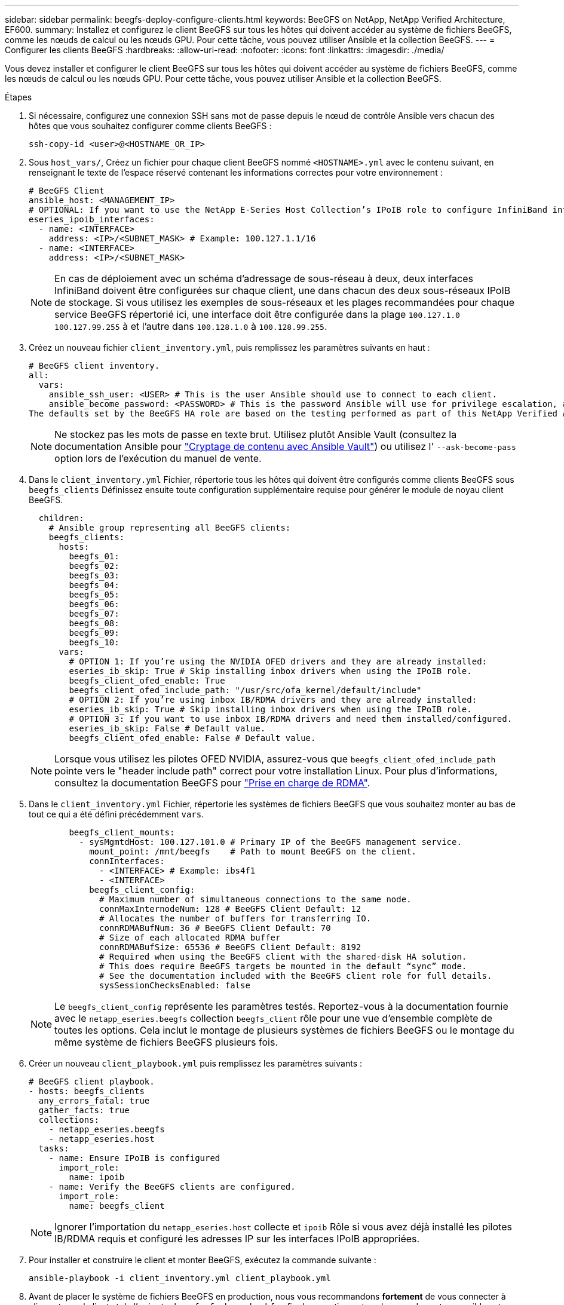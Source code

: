---
sidebar: sidebar 
permalink: beegfs-deploy-configure-clients.html 
keywords: BeeGFS on NetApp, NetApp Verified Architecture, EF600. 
summary: Installez et configurez le client BeeGFS sur tous les hôtes qui doivent accéder au système de fichiers BeeGFS, comme les nœuds de calcul ou les nœuds GPU. Pour cette tâche, vous pouvez utiliser Ansible et la collection BeeGFS. 
---
= Configurer les clients BeeGFS
:hardbreaks:
:allow-uri-read: 
:nofooter: 
:icons: font
:linkattrs: 
:imagesdir: ./media/


[role="lead"]
Vous devez installer et configurer le client BeeGFS sur tous les hôtes qui doivent accéder au système de fichiers BeeGFS, comme les nœuds de calcul ou les nœuds GPU. Pour cette tâche, vous pouvez utiliser Ansible et la collection BeeGFS.

.Étapes
. Si nécessaire, configurez une connexion SSH sans mot de passe depuis le nœud de contrôle Ansible vers chacun des hôtes que vous souhaitez configurer comme clients BeeGFS :
+
`ssh-copy-id <user>@<HOSTNAME_OR_IP>`

. Sous `host_vars/`, Créez un fichier pour chaque client BeeGFS nommé `<HOSTNAME>.yml` avec le contenu suivant, en renseignant le texte de l'espace réservé contenant les informations correctes pour votre environnement :
+
....
# BeeGFS Client
ansible_host: <MANAGEMENT_IP>
# OPTIONAL: If you want to use the NetApp E-Series Host Collection’s IPoIB role to configure InfiniBand interfaces for clients to connect to BeeGFS file systems:
eseries_ipoib_interfaces:
  - name: <INTERFACE>
    address: <IP>/<SUBNET_MASK> # Example: 100.127.1.1/16
  - name: <INTERFACE>
    address: <IP>/<SUBNET_MASK>
....
+

NOTE: En cas de déploiement avec un schéma d'adressage de sous-réseau à deux, deux interfaces InfiniBand doivent être configurées sur chaque client, une dans chacun des deux sous-réseaux IPoIB de stockage. Si vous utilisez les exemples de sous-réseaux et les plages recommandées pour chaque service BeeGFS répertorié ici, une interface doit être configurée dans la plage `100.127.1.0` `100.127.99.255` à et l'autre dans `100.128.1.0` à `100.128.99.255`.

. Créez un nouveau fichier `client_inventory.yml`, puis remplissez les paramètres suivants en haut :
+
....
# BeeGFS client inventory.
all:
  vars:
    ansible_ssh_user: <USER> # This is the user Ansible should use to connect to each client.
    ansible_become_password: <PASSWORD> # This is the password Ansible will use for privilege escalation, and requires the ansible_ssh_user be root, or have sudo privileges.
The defaults set by the BeeGFS HA role are based on the testing performed as part of this NetApp Verified Architecture and differ from the typical BeeGFS client defaults.
....
+

NOTE: Ne stockez pas les mots de passe en texte brut. Utilisez plutôt Ansible Vault (consultez la documentation Ansible pour https://docs.ansible.com/ansible/latest/user_guide/vault.html["Cryptage de contenu avec Ansible Vault"^]) ou utilisez l' `--ask-become-pass` option lors de l'exécution du manuel de vente.

. Dans le `client_inventory.yml` Fichier, répertorie tous les hôtes qui doivent être configurés comme clients BeeGFS sous `beegfs_clients` Définissez ensuite toute configuration supplémentaire requise pour générer le module de noyau client BeeGFS.
+
....
  children:
    # Ansible group representing all BeeGFS clients:
    beegfs_clients:
      hosts:
        beegfs_01:
        beegfs_02:
        beegfs_03:
        beegfs_04:
        beegfs_05:
        beegfs_06:
        beegfs_07:
        beegfs_08:
        beegfs_09:
        beegfs_10:
      vars:
        # OPTION 1: If you’re using the NVIDIA OFED drivers and they are already installed:
        eseries_ib_skip: True # Skip installing inbox drivers when using the IPoIB role.
        beegfs_client_ofed_enable: True
        beegfs_client_ofed_include_path: "/usr/src/ofa_kernel/default/include"
        # OPTION 2: If you’re using inbox IB/RDMA drivers and they are already installed:
        eseries_ib_skip: True # Skip installing inbox drivers when using the IPoIB role.
        # OPTION 3: If you want to use inbox IB/RDMA drivers and need them installed/configured.
        eseries_ib_skip: False # Default value.
        beegfs_client_ofed_enable: False # Default value.
....
+

NOTE: Lorsque vous utilisez les pilotes OFED NVIDIA, assurez-vous que `beegfs_client_ofed_include_path` pointe vers le "header include path" correct pour votre installation Linux. Pour plus d'informations, consultez la documentation BeeGFS pour https://doc.beegfs.io/latest/advanced_topics/rdma_support.html["Prise en charge de RDMA"^].

. Dans le `client_inventory.yml` Fichier, répertorie les systèmes de fichiers BeeGFS que vous souhaitez monter au bas de tout ce qui a été défini précédemment `vars`.
+
....
        beegfs_client_mounts:
          - sysMgmtdHost: 100.127.101.0 # Primary IP of the BeeGFS management service.
            mount_point: /mnt/beegfs    # Path to mount BeeGFS on the client.
            connInterfaces:
              - <INTERFACE> # Example: ibs4f1
              - <INTERFACE>
            beegfs_client_config:
              # Maximum number of simultaneous connections to the same node.
              connMaxInternodeNum: 128 # BeeGFS Client Default: 12
              # Allocates the number of buffers for transferring IO.
              connRDMABufNum: 36 # BeeGFS Client Default: 70
              # Size of each allocated RDMA buffer
              connRDMABufSize: 65536 # BeeGFS Client Default: 8192
              # Required when using the BeeGFS client with the shared-disk HA solution.
              # This does require BeeGFS targets be mounted in the default “sync” mode.
              # See the documentation included with the BeeGFS client role for full details.
              sysSessionChecksEnabled: false
....
+

NOTE: Le `beegfs_client_config` représente les paramètres testés. Reportez-vous à la documentation fournie avec le `netapp_eseries.beegfs` collection `beegfs_client` rôle pour une vue d'ensemble complète de toutes les options. Cela inclut le montage de plusieurs systèmes de fichiers BeeGFS ou le montage du même système de fichiers BeeGFS plusieurs fois.

. Créer un nouveau `client_playbook.yml` puis remplissez les paramètres suivants :
+
....
# BeeGFS client playbook.
- hosts: beegfs_clients
  any_errors_fatal: true
  gather_facts: true
  collections:
    - netapp_eseries.beegfs
    - netapp_eseries.host
  tasks:
    - name: Ensure IPoIB is configured
      import_role:
        name: ipoib
    - name: Verify the BeeGFS clients are configured.
      import_role:
        name: beegfs_client
....
+

NOTE: Ignorer l'importation du `netapp_eseries.host` collecte et `ipoib` Rôle si vous avez déjà installé les pilotes IB/RDMA requis et configuré les adresses IP sur les interfaces IPoIB appropriées.

. Pour installer et construire le client et monter BeeGFS, exécutez la commande suivante :
+
....
ansible-playbook -i client_inventory.yml client_playbook.yml
....
. Avant de placer le système de fichiers BeeGFS en production, nous vous recommandons *fortement* de vous connecter à n'importe quel client et de l'exécuter `beegfs-fsck --checkfs` afin de garantir que tous les nœuds sont accessibles et qu'aucun problème n'est signalé.

